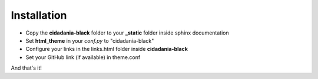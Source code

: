 Installation
============

* Copy the **cidadania-black** folder to your **_static** folder inside sphinx
  documentation
* Set **html_theme** in your *conf.py* to "cidadania-black"
* Configure your links in the links.html folder inside **cidadania-black**
* Set your GitHub link (if available) in theme.conf

And that's it! 
